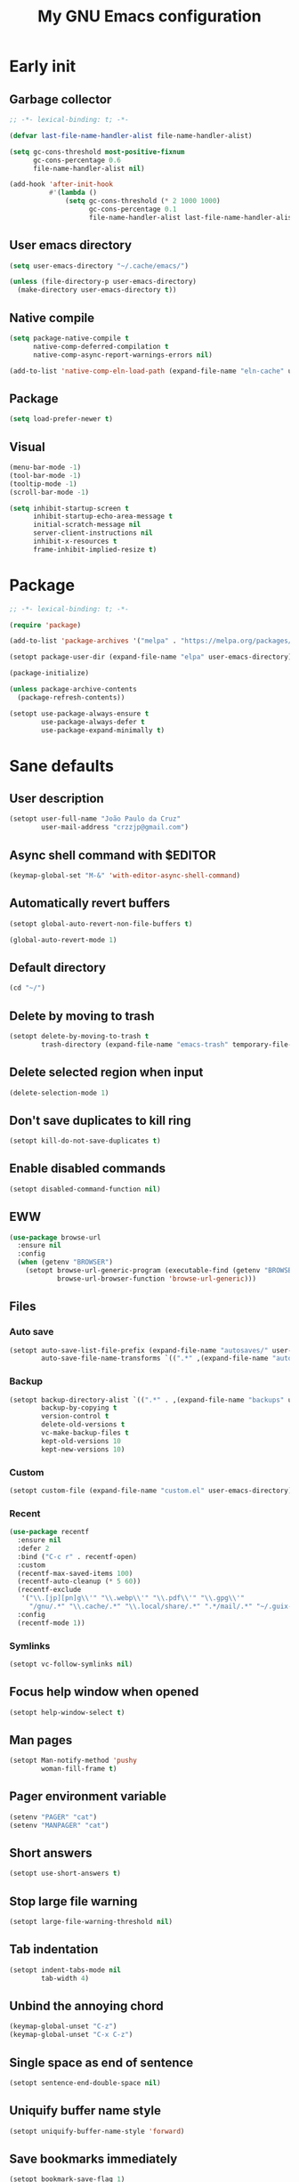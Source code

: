 #+title: My GNU Emacs configuration
#+property: header-args :tangle init.el :lexical t

* Early init
:properties:
:header-args: :tangle early-init.el
:end:

** Garbage collector

#+begin_src emacs-lisp
;; -*- lexical-binding: t; -*-

(defvar last-file-name-handler-alist file-name-handler-alist)

(setq gc-cons-threshold most-positive-fixnum
      gc-cons-percentage 0.6
      file-name-handler-alist nil)

(add-hook 'after-init-hook
          #'(lambda ()
              (setq gc-cons-threshold (* 2 1000 1000)
                    gc-cons-percentage 0.1
                    file-name-handler-alist last-file-name-handler-alist)))
#+end_src

** User emacs directory

#+begin_src emacs-lisp
(setq user-emacs-directory "~/.cache/emacs/")

(unless (file-directory-p user-emacs-directory)
  (make-directory user-emacs-directory t))
#+end_src

** Native compile

#+begin_src emacs-lisp
(setq package-native-compile t
      native-comp-deferred-compilation t
      native-comp-async-report-warnings-errors nil)

(add-to-list 'native-comp-eln-load-path (expand-file-name "eln-cache" user-emacs-directory))
#+end_src

** Package

#+begin_src emacs-lisp
(setq load-prefer-newer t)
#+end_src

** Visual

#+begin_src emacs-lisp
(menu-bar-mode -1)
(tool-bar-mode -1)
(tooltip-mode -1)
(scroll-bar-mode -1)

(setq inhibit-startup-screen t
      inhibit-startup-echo-area-message t
      initial-scratch-message nil
      server-client-instructions nil
      inhibit-x-resources t
      frame-inhibit-implied-resize t)
#+end_src

* Package

#+begin_src emacs-lisp
;; -*- lexical-binding: t; -*-

(require 'package)

(add-to-list 'package-archives '("melpa" . "https://melpa.org/packages/"))

(setopt package-user-dir (expand-file-name "elpa" user-emacs-directory))

(package-initialize)

(unless package-archive-contents
  (package-refresh-contents))

(setopt use-package-always-ensure t
        use-package-always-defer t
        use-package-expand-minimally t)
#+end_src

* Sane defaults

** User description

#+begin_src emacs-lisp
(setopt user-full-name "João Paulo da Cruz"
        user-mail-address "crzzjp@gmail.com")
#+end_src

** Async shell command with $EDITOR

#+begin_src emacs-lisp
(keymap-global-set "M-&" 'with-editor-async-shell-command)
#+end_src

** Automatically revert buffers

#+begin_src emacs-lisp
(setopt global-auto-revert-non-file-buffers t)

(global-auto-revert-mode 1)
#+end_src

** Default directory

#+begin_src emacs-lisp
(cd "~/")
#+end_src

** Delete by moving to trash

#+begin_src emacs-lisp
(setopt delete-by-moving-to-trash t
        trash-directory (expand-file-name "emacs-trash" temporary-file-directory))
#+end_src

** Delete selected region when input

#+begin_src emacs-lisp
(delete-selection-mode 1)
#+end_src

** Don't save duplicates to kill ring

#+begin_src emacs-lisp
(setopt kill-do-not-save-duplicates t)
#+end_src

** Enable disabled commands

#+begin_src emacs-lisp
(setopt disabled-command-function nil)
#+end_src

** EWW

#+begin_src emacs-lisp
(use-package browse-url
  :ensure nil
  :config
  (when (getenv "BROWSER")
    (setopt browse-url-generic-program (executable-find (getenv "BROWSER"))
            browse-url-browser-function 'browse-url-generic)))
#+end_src

** Files

*** Auto save

#+begin_src emacs-lisp
(setopt auto-save-list-file-prefix (expand-file-name "autosaves/" user-emacs-directory)
        auto-save-file-name-transforms `((".*" ,(expand-file-name "autosaves/" user-emacs-directory) t)))
#+end_src

*** Backup

#+begin_src emacs-lisp
(setopt backup-directory-alist `((".*" . ,(expand-file-name "backups" user-emacs-directory)))
        backup-by-copying t
        version-control t
        delete-old-versions t
        vc-make-backup-files t
        kept-old-versions 10
        kept-new-versions 10)
#+end_src

*** Custom

#+begin_src emacs-lisp
(setopt custom-file (expand-file-name "custom.el" user-emacs-directory))
#+end_src

*** Recent

#+begin_src emacs-lisp
(use-package recentf
  :ensure nil
  :defer 2
  :bind ("C-c r" . recentf-open)
  :custom
  (recentf-max-saved-items 100)
  (recentf-auto-cleanup (* 5 60))
  (recentf-exclude
   '("\\.[jp][pn]g\\'" "\\.webp\\'" "\\.pdf\\'" "\\.gpg\\'"
     "/gnu/.*" "\\.cache/.*" "\\.local/share/.*" ".*/mail/.*" "~/.guix-profile/.*" "~/.guix-home/.*"))
  :config
  (recentf-mode 1))
#+end_src

*** Symlinks

#+begin_src emacs-lisp
(setopt vc-follow-symlinks nil)
#+end_src

** Focus help window when opened

#+begin_src emacs-lisp
(setopt help-window-select t)
#+end_src

** Man pages

#+begin_src emacs-lisp
(setopt Man-notify-method 'pushy
        woman-fill-frame t)
#+end_src

** Pager environment variable

#+begin_src emacs-lisp
(setenv "PAGER" "cat")
(setenv "MANPAGER" "cat")
#+end_src

** Short answers

#+begin_src emacs-lisp
(setopt use-short-answers t)
#+end_src

** Stop large file warning

#+begin_src emacs-lisp
(setopt large-file-warning-threshold nil)
#+end_src

** Tab indentation

#+begin_src emacs-lisp
(setopt indent-tabs-mode nil
        tab-width 4)
#+end_src

** Unbind the annoying chord

#+begin_src emacs-lisp
(keymap-global-unset "C-z")
(keymap-global-unset "C-x C-z")
#+end_src

** Single space as end of sentence

#+begin_src emacs-lisp
(setopt sentence-end-double-space nil)
#+end_src

** Uniquify buffer name style

#+begin_src emacs-lisp
(setopt uniquify-buffer-name-style 'forward)
#+end_src

** Save bookmarks immediately

#+begin_src emacs-lisp
(setopt bookmark-save-flag 1)
#+end_src

** Authinfo file

#+begin_src emacs-lisp
(setopt auth-sources '("~/.authinfo.gpg"))
#+end_src

* Completion

** At point (or in region)

*** Extra completion functions

#+begin_src emacs-lisp
(use-package cape
  :defer 1
  :config
  (add-to-list 'completion-at-point-functions #'cape-file))
#+end_src

*** Popup

#+begin_src emacs-lisp
(use-package corfu
  :defer 1
  :bind (:map corfu-map
         ("M-m" . (lambda ()
                    (interactive)
                    (let ((completion-extra-properties corfu--extra)
                          completion-cycle-threshold completion-cycling)
                      (apply #'consult-completion-in-region completion-in-region--data)))))
  :custom
  (corfu-preview-current nil)
  :config
  (global-corfu-mode 1))
#+end_src

** Minibuffer

*** Additional completion commands

#+begin_src emacs-lisp
(use-package consult
  :after vertico
  :demand nil
  :bind (:map minibuffer-mode-map
         ("C-r" . consult-history))
  :custom
  (completion-in-region-function
   (lambda (&rest args)
     (apply (if vertico-mode
                'consult-completion-in-region
              'completion--in-region)
            args)))
  :config
  (consult-customize consult-recent-file :preview-key nil)
  (consult-customize consult-org-heading :preview-key nil))
#+end_src

*** Annotations

#+begin_src emacs-lisp
(use-package marginalia
  :after vertico
  :demand nil
  :config
  (marginalia-mode 1))
#+end_src

*** Completion UI

#+begin_src emacs-lisp
(use-package vertico
  :defer 1
  :bind (:map vertico-map
         ("DEL" . vertico-directory-delete-char))
  :config
  (vertico-mode 1))
#+end_src
  
*** Hide some commands

#+begin_src emacs-lisp
(setopt read-extended-command-predicate 'command-completion-default-include-p)
#+end_src

*** History

#+begin_src emacs-lisp
(setopt history-length 50
        history-delete-duplicates t)

(savehist-mode 1)
#+end_src

*** Recursive minibuffers

#+begin_src emacs-lisp
(setopt enable-recursive-minibuffers t)

(minibuffer-depth-indicate-mode 1)
#+end_src

** Completion style

#+begin_src emacs-lisp
(use-package orderless
  :after vertico
  :custom
  (completion-styles '(orderless))
  (orderless-matching-styles '(orderless-initialism orderless-flex)))
#+end_src

* Dired

#+begin_src emacs-lisp
(use-package dired
  :ensure nil
  :bind (("C-x C-d" . dired-jump)
         :map dired-mode-map
         ("f" . dired-create-empty-file))
  :hook (dired-mode . (lambda () (setq truncate-lines t)))
  :custom
  (dired-listing-switches "-agGh --group-directories-first")
  (dired-kill-when-opening-new-dired-buffer t))

(use-package diredfl
  :hook (dired-mode . diredfl-mode))
#+end_src

* DWIM shell commands

** Defaults

#+begin_src emacs-lisp :noweb yes
(use-package dwim-shell-command
  :defer 2
  :bind (([remap shell-command] . dwim-shell-command)
         ("C-c k" . dwim-shell-commands-kill-process)
         :map dired-mode-map
         ("!" . dwim-shell-command))
  :custom
  (dwim-shell-command-default-command nil)
  :config
  <<dwim-shell-commands-flac-to-mp3>>
  <<dwim-shell-commands-set-wallpaper>>
  <<dwim-shell-commands-extract-audio-cover>>
  <<dwim-shell-commands-set-audio-tag>>
  <<dwim-shell-commands-delete-audio-tags>>
  (require 'dwim-shell-commands))
#+end_src

** Convert flac file(s) to mp3

#+begin_src emacs-lisp :tangle no :noweb-ref dwim-shell-commands-flac-to-mp3
(defun dwim-shell-commands-flac-to-mp3 ()
  "Convert flac file to mp3 with ffmpeg using `dwim-shell-command-on-marked-files'"
  (interactive)
  (dwim-shell-command-on-marked-files
   "Convert flac to mp3"
   "ffmpeg -stats -n -i '<<f>>' -ab 320k -map_metadata 0 -id3v2_version 3 '<<fne>>.mp3'"
   :utils "ffmpeg"))
#+end_src

** Set wallpaper

#+begin_src emacs-lisp :tangle no :noweb-ref dwim-shell-commands-set-wallpaper
(defun dwim-shell-commands-set-wallpaper ()
  "Set wallpaper with hsetroot using `dwim-shell-command-on-marked-files'"
  (interactive)
  (let ((mode (completing-read "Choose parameter: " '("center" "cover" "extend" "fill" "full" "sane" "tile") nil t)))
    (dwim-shell-command-on-marked-files
     "Set wallpaper with PARAMETER parameter"
     (format "hsetroot -%s '<<f>>'" mode)
     :utils "hsetroot"
     :silent-success t)))
#+end_src

** Extract audio cover

#+begin_src emacs-lisp :tangle no :noweb-ref dwim-shell-commands-extract-audio-cover
(defun dwim-shell-commands-extract-audio-cover ()
  "Extract audio cover with ffmpeg using `dwim-shell-command-on-marked-files'"
  (interactive)
  (dwim-shell-command-on-marked-files
   "Extract audio cover if it exists"
   "ffmpeg -nostats -loglevel 0 -y -i '<<f>>' Cover.jpg"
   :utils "ffmpeg"))
#+end_src

** Set audio tag

#+begin_src emacs-lisp :tangle no :noweb-ref dwim-shell-commands-set-audio-tag
(defun dwim-shell-commands-set-audio-tag ()
  "Set audio tag with ffmpeg using `dwim-shell-command-on-marked-files'"
  (interactive)
  (let ((tag (completing-read "Tag name: " nil)))
    (cond
     ((equal tag "image")
      (dwim-shell-command-on-marked-files
       "Set audio cover"
       (format "ffmpeg -loglevel 8 -hide_banner -i '<<f>>' -i %s -map 0:0 -map 1:0 -c copy '<<fne>>-%s-edited.<<e>>'"
               (read-file-name "Image file: ") tag)
       :utils "ffmpeg"))
     (t
      (dwim-shell-command-on-marked-files
       "Set audio tag"
       (format "ffmpeg -loglevel 8 -hide_banner -i '<<f>>' -c copy -metadata %s=%s '<<fne>>-%s-edited.<<e>>'"
               tag (completing-read "Tag value: " nil) tag)
       :utils "ffmpeg")))))
#+end_src

** Delete audio tags

#+begin_src emacs-lisp :tangle no :noweb-ref dwim-shell-commands-delete-audio-tags
(defun dwim-shell-commands-delete-audio-tags ()
  "Delete audio tags with ffmpeg using `dwim-shell-command-on-marked-files'"
  (interactive)
  (dwim-shell-command-on-marked-files
   "Delete audio tags"
   "ffmpeg -loglevel 8 -hide_banner -i '<<f>>' -map 0:a -c:a copy -map_metadata -1 '<<fne>>-tags-deleted.<<e>>'"
   :utils "ffmpeg"))
#+end_src

* Ibuffer

** Defaults

#+begin_src emacs-lisp
(use-package ibuffer
  :ensure nil
  :bind (([remap list-buffers] . ibuffer)
         ("C-c b" . ibuffer))
  :hook (ibuffer-mode . ibuffer-auto-mode)
  :custom
  (ibuffer-formats
   '((mark modified read-only locked " "
           (name 20 20 :left :elide)
           " "
           (size-h 11 -1 :right)
           " "
           (mode 16 16 :left :elide)
           " " filename-and-process)
     (mark " "
           (name 16 -1)
           " " filename))))
#+end_src

** Groups

#+begin_src emacs-lisp
(use-package ibuffer
  :ensure nil
  :hook (ibuffer-mode . (lambda () (ibuffer-switch-to-saved-filter-groups "Default")))
  :custom
  (ibuffer-saved-filter-groups
   '(("Default"
      ("Modified" (and (modified . t)
                       (visiting-file . t)))
      ("Term" (or (mode . eat-mode)
                  (mode . eshell-mode)
                  (mode . term-mode)
                  (mode . shell-mode)))
      ("Debug" (mode . debugger-mode))
      ("Agenda" (filename . "agenda.org"))
      ("Org" (mode . org-mode))
      ("VC" (or (name . "^magit.*")
                (name . "^\*vc.*")))
      ("Mail" (name . "^\*mu4e.*"))
      ("Book" (or (mode . pdf-view-mode)
                  (mode . nov-mode)))
      ("Dired" (mode . dired-mode))
      ("Chat" (mode . erc-mode))
      ("Help" (or (mode . help-mode)
                  (mode . Info-mode)
                  (mode . woman-mode)
                  (mode . Man-mode)
                  (mode . Custom-mode)
                  (mode . apropos-mode)))
      ("Media" (or (mode . image-mode)
                   (name . "^\*Mingus.*")
                   (name . "^\*transmission.*")
                   (mode . gomoku-mode)))
      ("Internal" (name . "^\*.*$"))
      ("Misc" (name . "^.*$")))))
  (ibuffer-show-empty-filter-groups nil))
#+end_src

** Human readable size column

#+begin_src emacs-lisp
(use-package ibuffer
  :ensure nil
  :config
  
  (defun crz/human-readable-file-sizes-to-bytes (string)
    "Convert a human-readable file size into bytes."
    (cond
     ((string-suffix-p "G" string t)
      (* 1000000000 (string-to-number (substring string 0 (- (length string) 1)))))
     ((string-suffix-p "M" string t)
      (* 1000000 (string-to-number (substring string 0 (- (length string) 1)))))
     ((string-suffix-p "K" string t)
      (* 1000 (string-to-number (substring string 0 (- (length string) 1)))))
     (t
      (string-to-number (substring string 0 (- (length string) 1))))))
  
  (defun crz/bytes-to-human-readable-file-sizes (bytes)
    "Convert number of bytes to human-readable file size."
    (cond
     ((> bytes 1000000000) (format "%10.1fG" (/ bytes 1000000000.0)))
     ((> bytes 100000000) (format "%10.0fM" (/ bytes 1000000.0)))
     ((> bytes 1000000) (format "%10.1fM" (/ bytes 1000000.0)))
     ((> bytes 100000) (format "%10.0fK" (/ bytes 1000.0)))
     ((> bytes 1000) (format "%10.1fK" (/ bytes 1000.0)))
     (t (format "%10d" bytes))))
  
  (define-ibuffer-column size-h
    (:name "Size"
           :inline t
           :summarizer
           (lambda (column-strings)
             (let ((total 0))
               (dolist (string column-strings)
                 (setq total
                       (+ (float (crz/human-readable-file-sizes-to-bytes string))
                          total)))
               (crz/bytes-to-human-readable-file-sizes total))))
    (crz/bytes-to-human-readable-file-sizes (buffer-size))))
#+end_src

* Language modes

** Clojure

#+begin_src emacs-lisp
(use-package cider
  :hook (clojure-mode . cider-mode)
  :config
  (add-to-list 'completion-category-defaults '(cider (styles basic))))
#+end_src

** Common Lisp

#+begin_src emacs-lisp
(use-package sly
  :custom
  (inferior-lisp-program "sbcl"))

(use-package sly-mrepl
  :ensure nil
  :after sly
  :bind (:map sly-mrepl-mode-map
         ("C-r" . consult-history))
  :custom
  (sly-mrepl-history-file-name (expand-file-name "sly-mrepl-history" user-emacs-directory)))
#+end_src

** Eldoc

#+begin_src emacs-lisp
(setopt eldoc-echo-area-use-multiline-p nil)
#+end_src

** Markdown

#+begin_src emacs-lisp
(use-package markdown-mode
  :mode (("\\.md\\'" . markdown-mode)
         ("README\\.md\\'" . gfm-mode)))
#+end_src

* Magit

#+begin_src emacs-lisp
(use-package magit
  :bind ("C-c g" . magit-status))
#+end_src

* Media

** Books

#+begin_src emacs-lisp
(use-package pdf-tools
  :ensure nil
  :mode ("\\.[pP][dD][fF]\\'" . pdf-view-mode)
  :hook (pdf-view-mode . pdf-view-midnight-minor-mode))

(use-package nov
  :mode ("\\.epub\\'" . nov-mode))
#+end_src

** Mail

#+begin_src emacs-lisp
(use-package gnus
  :ensure nil
  :bind ("C-c m" . gnus)
  :custom
  (send-mail-function 'smtpmail-send-it)
  (smtpmail-smtp-server "smtp.gmail.com")
  (smtpmail-smtp-service 587)
  (message-directory "~/public/mail")
  (mail-source-directory message-directory)
  (gnus-home-directory (expand-file-name "gnus" user-emacs-directory))
  (gnus-directory (expand-file-name "news" gnus-home-directory))
  (gnus-select-method '(nnimap "gmail"
                               (nnimap-address "imap.gmail.com")
                               (nnimap-server-port 993)
                               (nnimap-stream ssl)
                               (nnimap-authinfo-file "~/.authinfo.gpg"))))
#+end_src

** IRC

#+begin_src emacs-lisp
(use-package erc
  :ensure nil
  :custom
  (erc-accidental-paste-threshold-seconds nil)
  (erc-nick "crzjp")
  (erc-fill-column (- (window-width) 1))
  (erc-fill-function 'erc-fill-static)
  (erc-fill-static-center 20)
  (erc-prompt (lambda () (concat "[" (buffer-name) "]")))
  (erc-auto-query 'bury)
  (erc-rename-buffers t)
  (erc-autojoin-timing 'ident)
  (erc-autojoin-delay 1)
  (erc-autojoin-channels-alist
   '(("libera.chat" "#emacs" "#guix" "#nonguix" "#nixers" "#stumpwm")
     ("slackjeff.com.br" "#mundo-libre")))
  (erc-track-exclude-types
   '("JOIN" "MODE" "NICK" "PART" "QUIT" "324" "329" "332" "333" "353" "477"))
  (erc-prompt-for-password nil)
  (erc-use-auth-source-for-nickserv-password t)
  :config
  (add-to-list 'erc-modules 'autojoin)
  (add-to-list 'erc-modules 'notifications))

(use-package erc-hl-nicks
  :after erc
  :demand nil
  :config
  (add-to-list 'erc-modules 'hl-nicks))
#+end_src

** Music

#+begin_src emacs-lisp
(use-package mingus
  :custom
  (mingus-use-mouse-p nil)
  (mingus-mode-line-show-elapsed-time nil)
  (mingus-mode-line-show-volume nil))
#+end_src

** Torrent

#+begin_src emacs-lisp
(use-package transmission
  :custom
  (transmission-refresh-modes
   '(transmission-mode
     transmission-files-mode
     transmission-info-mode
     transmission-peers-mode)))
#+end_src

* Org

** Defaults

#+begin_src emacs-lisp
(use-package org
  :ensure nil
  :mode ("\\.org$" . org-mode)
  :bind (:map org-mode-map
         ("C-c o" . consult-org-heading))
  :custom
  (org-directory "~/documents/org")
  (org-return-follows-link t)
  :config
  (add-to-list 'org-export-backends 'md))
#+end_src

** Agenda

#+begin_src emacs-lisp
(use-package org
  :ensure nil
  :bind ("C-c a" . org-agenda)
  :custom
  (org-agenda-start-with-log-mode t)
  (org-log-done 'time)
  (org-log-into-drawer t)
  (org-agenda-files '("~/documents/agenda.org")))
#+end_src

** Source blocks

#+begin_src emacs-lisp
(use-package org
  :ensure nil
  :custom
  (org-src-window-setup 'current-window)
  (org-src-preserve-indentation t)
  (org-edit-src-content-indentation 0)
  :config
  (add-to-list 'org-modules 'org-tempo)
  (add-to-list 'org-structure-template-alist '("el" . "src emacs-lisp"))
  (add-to-list 'org-structure-template-alist '("li" . "src lisp"))
  (add-to-list 'org-structure-template-alist '("sc" . "src scheme"))
  (add-to-list 'org-structure-template-alist '("sh" . "src sh"))
  (add-to-list 'org-structure-template-alist '("eltn" . "src emacs-lisp :tangle no :noweb-ref")))
#+end_src

** Visual

#+begin_src emacs-lisp
(use-package org
  :ensure nil
  :hook (org-mode . visual-line-mode)
  :custom
  (org-startup-indented t)
  (org-startup-with-inline-images t)
  (org-image-actual-width '(600))
  (org-startup-folded t))

(use-package org-modern
  :after org
  :demand nil
  :config
  (defun crz/org-pretty-mode ()
    (interactive nil org-mode)
    (if org-modern-mode
        (progn
          (setq org-hide-emphasis-markers nil
                org-ellipsis nil)
          (org-mode))
      (setq org-hide-emphasis-markers t
            org-ellipsis " ⤷")
      (org-mode)
      (org-modern-mode 1)
      (variable-pitch-mode 1))))
#+end_src

* Proced

#+begin_src emacs-lisp
(use-package proced
  :ensure nil
  :bind ("C-c p" . proced)
  :hook (proced-mode . (lambda () (proced-toggle-auto-update 1)))
  :custom
  (proced-auto-update-interval 2)
  (proced-enable-color-flag t))
#+end_src

* Shells

** Eshell

*** Defaults

#+begin_src emacs-lisp
(use-package esh-mode
  :ensure nil
  :bind (("C-c e" . eshell)
         :map eshell-mode-map
         ("C-l" . (lambda ()
                    (interactive)
                    (let ((input (eshell-get-old-input)))
                      (eshell/clear t)
                      (eshell-emit-prompt)
                      (insert input)))))
  :custom
  (eshell-buffer-maximum-lines 1000)
  (eshell-scroll-to-bottom-on-input t)
  (eshell-destroy-buffer-when-process-dies t)
  :config
  (add-to-list 'eshell-output-filter-functions 'eshell-truncate-buffer))
#+end_src

*** Aliases

**** Config

#+begin_src emacs-lisp
(use-package em-alias
  :ensure nil
  :custom
  (eshell-aliases-file "~/.emacs.d/eshell-aliases")
  :config
  (eshell-read-aliases-list))
#+end_src

**** List

#+begin_src fundamental :tangle eshell-aliases
alias f find-file $1
alias fo find-file-other-window $1
alias v view-file $1
alias vo view-file-other-window $1
alias d dired $1
alias do dired-other-window $1
alias c eshell/clear-scrollback

alias gi guix install $*
alias gr guix remove $*
alias gu guix pull && guix upgrade
alias gs guix search $*

alias ls ls -AC --color=always --group-directories-first $*
alias ll ls -AgGh --color=always --group-directories-first $*
alias lt tree -C $*

alias - cd -
alias rm rm -rfI $*
alias mkdir mkdir -p $*
alias cat cat -n $*

alias grep grep --color=always $*
alias zgrep zgrep --color=always $*

alias wttr curl -s wttr.in
alias qttr curl -s wttr.in/?0Q
alias ping ping -c 3 gnu.org
alias free free -h
alias mime file -b --mime-type $*
#+end_src

*** Completions

#+begin_src emacs-lisp
(use-package em-cmpl
  :ensure nil
  :config
  (defun corfu-send-shell (&rest _)
    (cond
     ((and (derived-mode-p 'eshell-mode) (fboundp 'eshell-send-input))
      (eshell-send-input))
     ((and (derived-mode-p 'comint-mode) (fboundp 'comint-send-input))
      (comint-send-input))))
  (advice-add 'corfu-insert :after 'corfu-send-shell))
#+end_src

*** History

#+begin_src emacs-lisp
(use-package esh-mode
  :ensure nil
  :bind (:map eshell-mode-map
         ("C-r" . consult-history))
  :hook (eshell-pre-command . eshell-save-some-history)
  :custom
  (eshell-history-size 1000)
  (eshell-hist-ignoredups t))
#+end_src

*** Prompt

#+begin_src emacs-lisp
(use-package em-prompt
  :ensure nil
  :bind (:map eshell-mode-map
         ("C-c s" . consult-outline))
  :hook (eshell-mode . (lambda () (setq-local outline-regexp eshell-prompt-regexp)))
  :custom
  (eshell-prompt-regexp "^[^$\n]*\\\$ ")
  (eshell-prompt-function (lambda ()
                            (concat
                             (crz/eshell-shortened-path (eshell/pwd) 30) " Σ"
                             (propertize "$" 'invisible t) " ")))
  :config
  (defun crz/eshell-shortened-path (path max-length)
    (let* ((components (split-string (abbreviate-file-name path) "/"))
           (len (+ (1- (length components))
                   (cl-reduce '+ components :key 'length)))
           (str ""))
      (while (and (> len max-length)
                  (cdr components))
        (setq str (concat str
                          (cond ((= 0 (length (car components))) "/")
                                ((= 1 (length (car components)))
                                 (concat (car components) "/"))
                                (t
                                 (if (string= "."
                                              (string (elt (car components) 0)))
                                     (concat (substring (car components) 0 2)
                                             "/")
                                   (string (elt (car components) 0) ?/)))))
              len (- len (1- (length (car components))))
              components (cdr components)))
      (concat str (cl-reduce (lambda (a b) (concat a "/" b)) components)))))
#+end_src

** Shell

#+begin_src emacs-lisp
(use-package shell
  :ensure nil
  :bind (("C-c s" . shell)
         :map shell-mode-map
         ("C-r" . consult-history))
  :custom
  (comint-prompt-read-only t)
  (shell-kill-buffer-on-exit t))
#+end_src

This option permits accessing aliases and variables when doing shell commands, but for some reason it's freezing Emacs when opening org files. Disabled for now.

#+begin_src emacs-lisp :tangle no
;; remember it was on :custom keyword!
(shell-command-switch "-ic")
#+end_src

** Eat

#+begin_src emacs-lisp
(use-package eat
  :bind ("C-c t" . eat)
  :hook (eshell-load . eat-eshell-visual-command-mode)
  :custom
  (eat-enable-shell-prompt-annotation nil))
#+end_src

* Visual

** Color codes

#+begin_src emacs-lisp
(use-package rainbow-mode)
#+end_src

** Column number

#+begin_src emacs-lisp
(column-number-mode 1)
#+end_src

** Cursor

#+begin_src emacs-lisp
(setopt cursor-type 'hbar
        cursor-in-non-selected-windows nil)
#+end_src

** Dialog box

#+begin_src emacs-lisp
(setopt use-dialog-box nil)
#+end_src

** Display time on mode-line

#+begin_src emacs-lisp
(use-package time
  :ensure nil
  :defer 2
  :custom
  (display-time-default-load-average nil)
  (display-time-24hr-format t)
  :config
  (display-time-mode 1))
#+end_src

** Font

#+begin_src emacs-lisp
(defun crz/set-font-faces ()
  (set-face-attribute 'default nil :font "Iosevka Comfy Motion" :height 105)
  (set-face-attribute 'fixed-pitch nil :font "Iosevka Comfy Motion" :height 105)
  (set-face-attribute 'variable-pitch nil :font "Iosevka Comfy Motion Duo" :height 105))

(if (daemonp)
    (add-hook 'after-make-frame-functions
              (lambda (frame)
                (with-selected-frame frame (crz/set-font-faces))))
  (crz/set-font-faces))
#+end_src

** Line number

#+begin_src emacs-lisp
(add-hook 'prog-mode-hook 'display-line-numbers-mode)
#+end_src

** Maximize the frame

#+begin_src emacs-lisp
(setopt frame-resize-pixelwise t)
#+end_src

** Tab bar

#+begin_src emacs-lisp
(use-package tab-bar
  :ensure nil
  :bind (("C-<tab>" . tab-recent)
         ("C-x t b" . tab-switch))
  :custom
  (tab-bar-show 1))
#+end_src

** Theme

#+begin_src emacs-lisp
(use-package modus-themes
  :ensure nil
  :custom
  (modus-themes-subtle-line-numbers t)
  (modus-themes-org-blocks 'gray-background)
  (modus-themes-mode-line '(borderless))
  (modus-themes-scale-headings t)
  (modus-themes-fringes nil)
  :init
  (load-theme 'modus-vivendi t))
#+end_src

* Window management

** Movement

#+begin_src emacs-lisp
(use-package ace-window
  :bind ("M-o" . ace-window)
  :custom
  (aw-scope 'frame)
  (aw-ignore-current t))
#+end_src

** Popup

#+begin_src emacs-lisp
(use-package popper
  :defer 2
  :bind (("M-'" . popper-toggle-latest)
         ("C-'" . popper-cycle)
         ("C-M-'" . popper-toggle-type))
  :custom
  (popper-window-height 17)
  (popper-reference-buffers '("\\*Async Shell Command\\*"
                              "\\*DWIM shell command\\* done"
                              grep-mode
                              debugger-mode))
  :config
  (popper-mode 1)
  (popper-echo-mode 1))
#+end_src

* Ediff

#+begin_src emacs-lisp
(setopt ediff-keep-variants nil
        ediff-split-window-function 'split-window-horizontally
        ediff-window-setup-function 'ediff-setup-windows-plain)
#+end_src

* Pinentry

#+begin_src emacs-lisp
(use-package pinentry
  :defer 2
  :custom
  (epg-pinentry-mode 'loopback)
  :config
  (pinentry-start))
#+end_src

* pra testar

#+begin_src emacs-lisp :tangle no
(setopt show-paren-context-when-offscreen t
        gnus-treat-fold-headers 'head)

(recentf-open)

(setenv "GPG_AGENT_INFO" nil)

(setopt auth-sources '((:source "~/.authinfo.gpg")))
#+end_src
